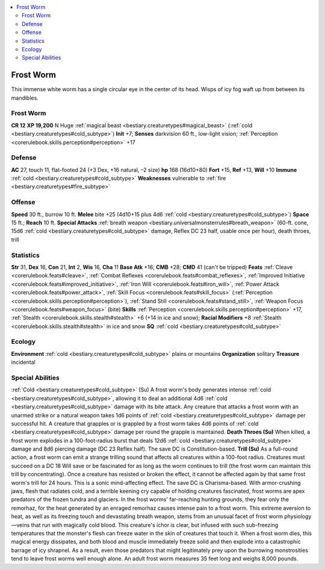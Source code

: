 
.. _`bestiary2.frostworm`:

.. contents:: \ 

.. _`bestiary2.frostworm#frost_worm`:

Frost Worm
***********
This immense white worm has a single circular eye in the center of its head. Wisps of icy fog waft up from between its mandibles.

Frost Worm
===========

**CR 12** 
\ **XP 19,200**
N Huge :ref:`magical beast <bestiary.creaturetypes#magical_beast>`\  (:ref:`cold <bestiary.creaturetypes#cold_subtype>`\ )
\ **Init**\  +7; \ **Senses**\  darkvision 60 ft., low-light vision; :ref:`Perception <corerulebook.skills.perception#perception>`\  +17

.. _`bestiary2.frostworm#defense`:

Defense
========
\ **AC**\  27, touch 11, flat-footed 24 (+3 Dex, +16 natural, –2 size)
\ **hp**\  168 (16d10+80)
\ **Fort**\  +15, \ **Ref**\  +13, \ **Will**\  +10
\ **Immune**\  :ref:`cold <bestiary.creaturetypes#cold_subtype>`
\ **Weaknesses**\  vulnerable to :ref:`fire <bestiary.creaturetypes#fire_subtype>`

.. _`bestiary2.frostworm#offense`:

Offense
========
\ **Speed**\  30 ft., burrow 10 ft.
\ **Melee**\  bite +25 (4d10+15 plus 4d6 :ref:`cold <bestiary.creaturetypes#cold_subtype>`\ )
\ **Space**\  15 ft.; \ **Reach**\  10 ft.
\ **Special Attacks**\  :ref:`breath weapon <bestiary.universalmonsterrules#breath_weapon>`\  (60-ft. cone, 15d6 :ref:`cold <bestiary.creaturetypes#cold_subtype>`\  damage, Reflex DC 23 half, usable once per hour), death throes, trill

.. _`bestiary2.frostworm#statistics`:

Statistics
===========
\ **Str**\  31, \ **Dex**\  16, \ **Con**\  21, \ **Int**\  2, \ **Wis**\  16, \ **Cha**\  11
\ **Base Atk**\  +16; \ **CMB**\  +28; \ **CMD**\  41 (can't be tripped)
\ **Feats**\  :ref:`Cleave <corerulebook.feats#cleave>`\ , :ref:`Combat Reflexes <corerulebook.feats#combat_reflexes>`\ , :ref:`Improved Initiative <corerulebook.feats#improved_initiative>`\ , :ref:`Iron Will <corerulebook.feats#iron_will>`\ , :ref:`Power Attack <corerulebook.feats#power_attack>`\ , :ref:`Skill Focus <corerulebook.feats#skill_focus>`\  (:ref:`Perception <corerulebook.skills.perception#perception>`\ ), :ref:`Stand Still <corerulebook.feats#stand_still>`\ , :ref:`Weapon Focus <corerulebook.feats#weapon_focus>`\  (bite)
\ **Skills**\  :ref:`Perception <corerulebook.skills.perception#perception>`\  +17, :ref:`Stealth <corerulebook.skills.stealth#stealth>`\  +6 (+14 in ice and snow); \ **Racial Modifiers**\  +8 :ref:`Stealth <corerulebook.skills.stealth#stealth>`\  in ice and snow
\ **SQ**\  :ref:`cold <bestiary.creaturetypes#cold_subtype>`

.. _`bestiary2.frostworm#ecology`:

Ecology
========
\ **Environment**\  :ref:`cold <bestiary.creaturetypes#cold_subtype>`\  plains or mountains
\ **Organization**\  solitary
\ **Treasure**\  incidental

.. _`bestiary2.frostworm#special_abilities`:

Special Abilities
==================
:ref:`Cold <bestiary.creaturetypes#cold_subtype>`\  (Su) A frost worm's body generates intense :ref:`cold <bestiary.creaturetypes#cold_subtype>`\ , allowing it to deal an additional 4d6 :ref:`cold <bestiary.creaturetypes#cold_subtype>`\  damage with its bite attack. Any creature that attacks a frost worm with an unarmed strike or a natural weapon takes 1d6 points of :ref:`cold <bestiary.creaturetypes#cold_subtype>`\  damage per successful hit. A creature that grapples or is grappled by a frost worm takes 4d6 points of :ref:`cold <bestiary.creaturetypes#cold_subtype>`\  damage per round the grapple is maintained.
\ **Death Throes (Su)**\  When killed, a frost worm explodes in a 100-foot-radius burst that deals 12d6 :ref:`cold <bestiary.creaturetypes#cold_subtype>`\  damage and 8d6 piercing damage (DC 23 Reflex half). The save DC is Constitution-based.
\ **Trill (Su)**\  As a full-round action, a frost worm can emit a strange trilling sound that affects all creatures within a 100-foot radius. Creatures must succeed on a DC 18 Will save or be fascinated for as long as the worm continues to trill (the frost worm can maintain this trill by concentrating). Once a creature has resisted or broken the effect, it cannot be affected again by that same frost worm's trill for 24 hours. This is a sonic mind-affecting effect. The save DC is Charisma-based.
With armor-crushing jaws, flesh that radiates cold, and a terrible keening cry capable of holding creatures fascinated, frost worms are apex predators of the frozen tundra and glaciers. In the frost worms' far-reaching hunting grounds, they fear only the remorhaz, for the heat generated by an enraged remorhaz causes intense pain to a frost worm.
This extreme aversion to heat, as well as its freezing touch and devastating breath weapon, stems from an unusual facet of frost worm physiology—veins that run with magically cold blood. This creature's ichor is clear, but infused with such sub-freezing temperatures that the monster's flesh can freeze water in the skin of creatures that touch it. When a frost worm dies, this magical energy dissipates, and both blood and muscle immediately freeze solid and then explode into a catastrophic barrage of icy shrapnel. As a result, even those predators that might legitimately prey upon the burrowing monstrosities tend to leave frost worms well enough alone.
An adult frost worm measures 35 feet long and weighs 8,000 pounds.

